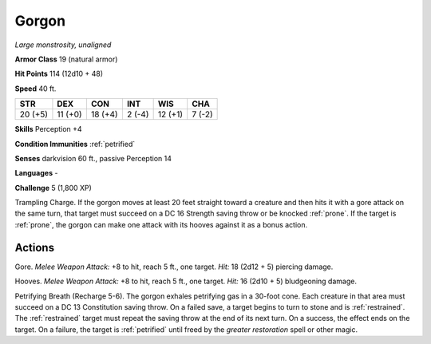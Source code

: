 Gorgon
------


.. https://stackoverflow.com/questions/11984652/bold-italic-in-restructuredtext

.. raw:: html

   <style type="text/css">
     span.bolditalic {
       font-weight: bold;
       font-style: italic;
     }
   </style>

.. role:: bi
   :class: bolditalic


*Large monstrosity, unaligned*

**Armor Class** 19 (natural armor)

**Hit Points** 114 (12d10 + 48)

**Speed** 40 ft.

+-----------+-----------+-----------+-----------+-----------+-----------+
| STR       | DEX       | CON       | INT       | WIS       | CHA       |
+===========+===========+===========+===========+===========+===========+
| 20 (+5)   | 11 (+0)   | 18 (+4)   | 2 (-4)    | 12 (+1)   | 7 (-2)    |
+-----------+-----------+-----------+-----------+-----------+-----------+

**Skills** Perception +4

**Condition Immunities** :ref:`petrified`

**Senses** darkvision 60 ft., passive Perception 14

**Languages** -

**Challenge** 5 (1,800 XP)

:bi:`Trampling Charge`. If the gorgon moves at least 20 feet straight
toward a creature and then hits it with a gore attack on the same turn,
that target must succeed on a DC 16 Strength saving throw or be knocked
:ref:`prone`. If the target is :ref:`prone`, the gorgon can make one attack with its
hooves against it as a bonus action.


Actions
^^^^^^^

:bi:`Gore`. *Melee Weapon Attack:* +8 to hit, reach 5 ft., one target.
*Hit:* 18 (2d12 + 5) piercing damage.

:bi:`Hooves`. *Melee Weapon Attack:* +8 to hit, reach 5 ft., one target.
*Hit:* 16 (2d10 + 5) bludgeoning damage.

:bi:`Petrifying Breath (Recharge 5-6)`. The gorgon exhales petrifying
gas in a 30-foot cone. Each creature in that area must succeed on a DC
13 Constitution saving throw. On a failed save, a target begins to turn
to stone and is :ref:`restrained`. The :ref:`restrained` target must repeat the saving
throw at the end of its next turn. On a success, the effect ends on the
target. On a failure, the target is :ref:`petrified` until freed by the
*greater restoration* spell or other magic.

